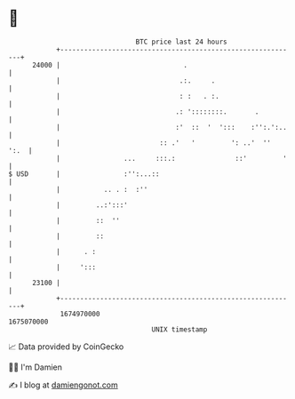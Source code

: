 * 👋

#+begin_example
                                   BTC price last 24 hours                    
               +------------------------------------------------------------+ 
         24000 |                               .                            | 
               |                              .:.     .                     | 
               |                              : :   . :.                    | 
               |                             .: '::::::::.       .          | 
               |                             :'  ::  '  ':::    :'':.':..   | 
               |                         :: .'   '         ': ..'  ''  ':.  | 
               |                ...     :::.:               ::'         '   | 
   $ USD       |                :'':...::                                   | 
               |           .. . :  :''                                      | 
               |         ..:':::'                                           | 
               |         ::  ''                                             | 
               |         ::                                                 | 
               |      . :                                                   | 
               |     ':::                                                   | 
         23100 |                                                            | 
               +------------------------------------------------------------+ 
                1674970000                                        1675070000  
                                       UNIX timestamp                         
#+end_example
📈 Data provided by CoinGecko

🧑‍💻 I'm Damien

✍️ I blog at [[https://www.damiengonot.com][damiengonot.com]]

